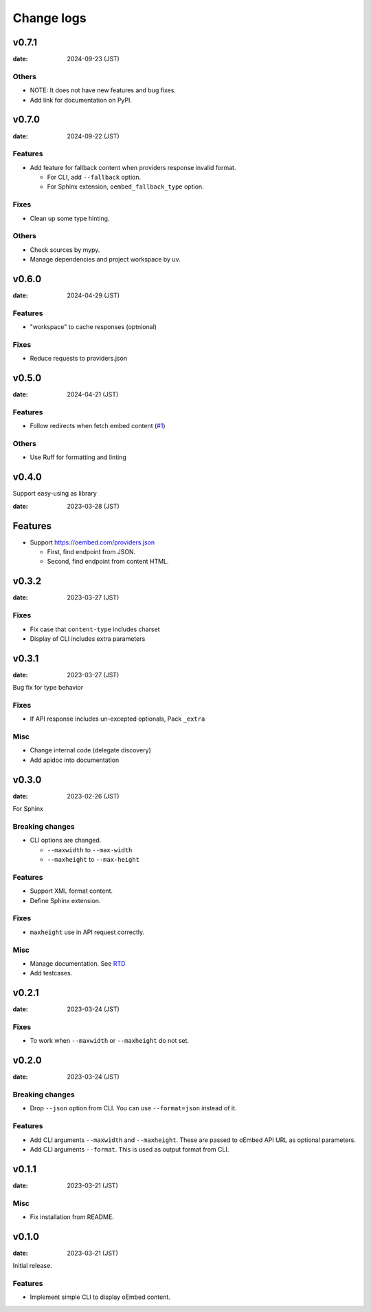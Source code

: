 ===========
Change logs
===========

v0.7.1
======

:date: 2024-09-23 (JST)

Others
------

* NOTE: It does not have new features and bug fixes.
* Add link for documentation on PyPI.

v0.7.0
======

:date: 2024-09-22 (JST)

Features
--------

* Add feature for fallback content when providers response invalid format.

  * For CLI, add ``--fallback`` option.
  * For Sphinx extension, ``oembed_fallback_type`` option.

Fixes
-----

* Clean up some type hinting.

Others
------

* Check sources by mypy.
* Manage dependencies and project workspace by uv.

v0.6.0
======

:date: 2024-04-29 (JST)

Features
--------

* "workspace" to cache responses (optnional)

Fixes
-----

* Reduce requests to providers.json

v0.5.0
======

:date: 2024-04-21 (JST)

Features
--------

* Follow redirects when fetch embed content (`#1 <https://github.com/attakei/oEmbedPy/pull/1>`_)

Others
------

* Use Ruff for formatting and linting

v0.4.0
======

Support easy-using as library

:date: 2023-03-28 (JST)

Features
========

* Support https://oembed.com/providers.json

  * First, find endpoint from JSON.
  * Second, find endpoint from content HTML.

v0.3.2
======

:date: 2023-03-27 (JST)

Fixes
-----

* Fix case that ``content-type`` includes charset
* Display of CLI includes extra parameters

v0.3.1
======

:date: 2023-03-27 (JST)

Bug fix for type behavior

Fixes
-----

* If API response includes un-excepted optionals, Pack ``_extra``

Misc
----

* Change internal code (delegate discovery)
* Add apidoc into documentation

v0.3.0
======

:date: 2023-02-26 (JST)

For Sphinx

Breaking changes
----------------

* CLI options are changed.

  * ``--maxwidth`` to ``--max-width``
  * ``--maxheight`` to ``--max-height``

Features
--------

* Support XML format content.
* Define Sphinx extension.

Fixes
-----

* ``maxheight`` use in API request correctly.

Misc
----

* Manage documentation. See `RTD <http://oembedpy.rtfd.io/>`_
* Add testcases.

v0.2.1
======

:date: 2023-03-24 (JST)

Fixes
-----

* To work when ``--maxwidth`` or ``--maxheight`` do not set.

v0.2.0
======

:date: 2023-03-24 (JST)

Breaking changes
----------------

* Drop ``--json`` option from CLI.
  You can use ``--format=json`` instead of it.

Features
--------

* Add CLI arguments ``--maxwidth`` and ``--maxheight``.
  These are passed to oEmbed API URL as optional parameters.
* Add CLI arguments ``--format``.
  This is used as output format from CLI.


v0.1.1
======

:date: 2023-03-21 (JST)

Misc
----

* Fix installation from README.

v0.1.0
======

:date: 2023-03-21 (JST)

Initial release.

Features
--------

* Implement simple CLI to display oEmbed content.

